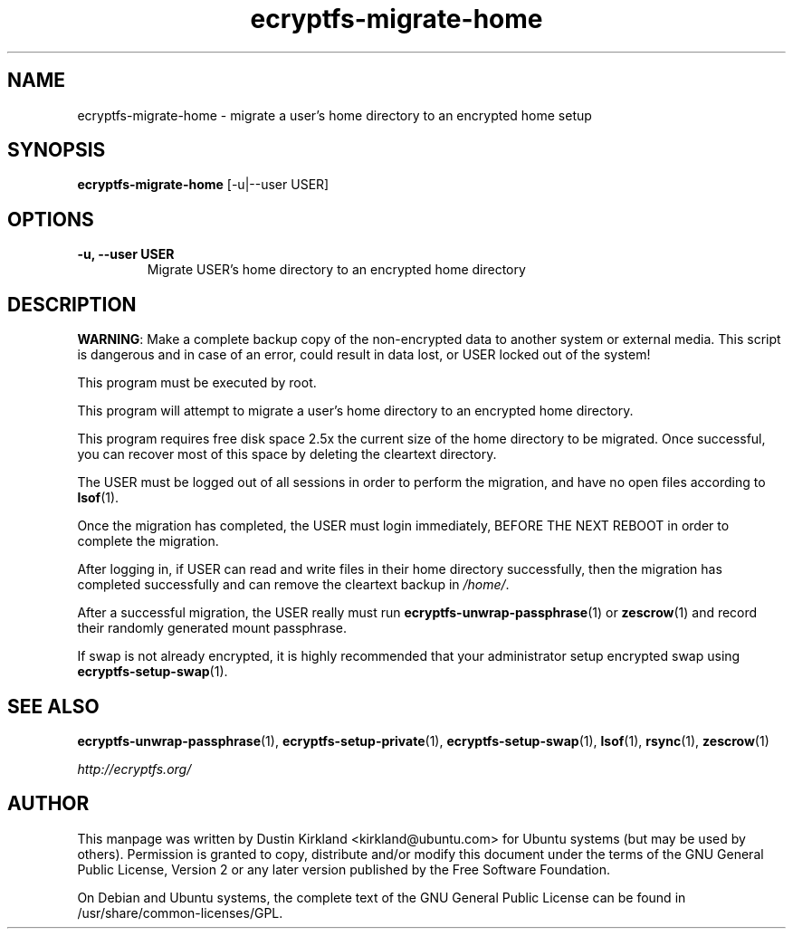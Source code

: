 .TH ecryptfs-migrate-home 8 2012-01-24 ecryptfs-utils "eCryptfs"
.SH NAME
ecryptfs-migrate-home \- migrate a user's home directory to an encrypted home setup

.SH SYNOPSIS
\fBecryptfs-migrate-home\fP [-u|--user USER]

.SH OPTIONS
.TP
.B -u, --user USER
Migrate USER's home directory to an encrypted home directory

.SH DESCRIPTION
\fBWARNING\fP: Make a complete backup copy of the non-encrypted data to another system or external media. This script is dangerous and in case of an error, could result in data lost, or USER locked out of the system!

This program must be executed by root.

This program will attempt to migrate a user's home directory to an encrypted home directory.

This program requires free disk space 2.5x the current size of the home directory to be migrated.  Once successful, you can recover most of this space by deleting the cleartext directory.

The USER must be logged out of all sessions in order to perform the migration, and have no open files according to \fBlsof\fP(1).

Once the migration has completed, the USER must login immediately, \fbBEFORE THE NEXT REBOOT\fP in order to complete the migration.

After logging in, if USER can read and write files in their home directory successfully, then the migration has completed successfully and can remove the cleartext backup in \fI/home/\fP.

After a successful migration, the USER really must run \fBecryptfs-unwrap-passphrase\fP(1) or \fBzescrow\fP(1) and record their randomly generated mount passphrase.

If swap is not already encrypted, it is highly recommended that your administrator setup encrypted swap using \fBecryptfs-setup-swap\fP(1).

.SH SEE ALSO
\fBecryptfs-unwrap-passphrase\fP(1), \fBecryptfs-setup-private\fP(1), \fBecryptfs-setup-swap\fP(1), \fBlsof\fP(1), \fBrsync\fP(1), \fBzescrow\fP(1)

\fIhttp://ecryptfs.org/\fP

.SH AUTHOR
This manpage was written by Dustin Kirkland <kirkland@ubuntu.com> for Ubuntu systems (but may be used by others).  Permission is granted to copy, distribute and/or modify this document under the terms of the GNU General Public License, Version 2 or any later version published by the Free Software Foundation.

On Debian and Ubuntu systems, the complete text of the GNU General Public License can be found in /usr/share/common-licenses/GPL.
